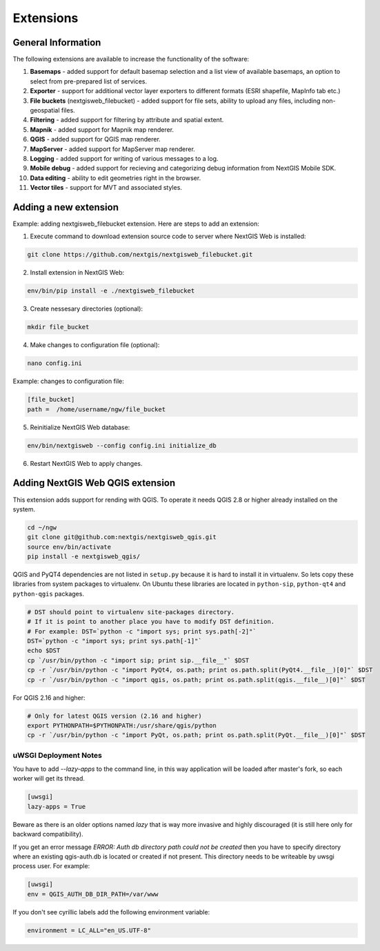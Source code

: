 .. sectionauthor:: Natalia Baryshnikova <nshelekhova@gmail.com>

.. _ngw_extension:

Extensions
================================

General Information
-------------------

The following extensions are available to increase the functionality of the software:

1. **Basemaps** - added support for default basemap selection and a list view of available basemaps,
   an option to select from pre-prepared list of services.

2. **Exporter** - support for additional vector layer exporters to different formats (ESRI shapefile, MapInfo tab etc.)

3. **File buckets** (nextgisweb_filebucket) - added support for file sets, ability to upload any files, including non-geospatial files.

4. **Filtering** - added support for filtering by attribute and spatial extent.

5. **Mapnik** - added support for Mapnik map renderer.

6. **QGIS** - added support for QGIS map renderer.

7. **MapServer** - added support for MapServer map renderer.

8. **Logging** - added support for writing of various messages to a log.

9. **Mobile debug** - added support for recieving and categorizing debug 
   information from NextGIS Mobile SDK.

10. **Data editing** - ability to edit geometries right in the browser.

11. **Vector tiles** - support for MVT and associated styles.
 
Adding a new extension
----------------------

Example: adding nextgisweb_filebucket extension. 
Here are steps to add an extension:

1. Execute command to download extension source code to server where NextGIS Web is installed: 

.. code-block:: bash

   git clone https://github.com/nextgis/nextgisweb_filebucket.git

2. Install extension in NextGIS Web: 

.. code-block:: bash

   env/bin/pip install -e ./nextgisweb_filebucket

3. Create nessesary directories (optional):

.. code-block:: bash

   mkdir file_bucket

4. Make changes to configuration file (optional):

.. code-block:: bash

   nano config.ini

Example: changes to configuration file:

.. code-block:: bash

   [file_bucket]
   path =  /home/username/ngw/file_bucket

5. Reinitialize NextGIS Web database:

.. code:: bash

   env/bin/nextgisweb --config config.ini initialize_db 

6. Restart NextGIS Web to apply changes.

.. _`ngw_install_qgis`:

Adding NextGIS Web QGIS extension
----------------------------------
This extension adds support for rending with QGIS. To operate it needs QGIS 2.8 or higher already installed on the system.

.. code-block:: bash

    cd ~/ngw
    git clone git@github.com:nextgis/nextgisweb_qgis.git
    source env/bin/activate
    pip install -e nextgisweb_qgis/

QGIS and PyQT4 dependencies are not listed in ``setup.py`` because it is hard to install it in virtualenv. So lets copy these libraries from system packages to virtualenv. On Ubuntu these libraries are located in ``python-sip``, ``python-qt4`` and ``python-qgis`` packages.

.. code-block:: bash

    # DST should point to virtualenv site-packages directory.
    # If it is point to another place you have to modify DST definition.
    # For example: DST=`python -c "import sys; print sys.path[-2]"`
    DST=`python -c "import sys; print sys.path[-1]"`
    echo $DST
    cp `/usr/bin/python -c "import sip; print sip.__file__"` $DST
    cp -r `/usr/bin/python -c "import PyQt4, os.path; print os.path.split(PyQt4.__file__)[0]"` $DST
    cp -r `/usr/bin/python -c "import qgis, os.path; print os.path.split(qgis.__file__)[0]"` $DST

For QGIS 2.16 and higher:

.. code-block:: bash

    # Only for latest QGIS version (2.16 and higher)
    export PYTHONPATH=$PYTHONPATH:/usr/share/qgis/python
    cp -r `/usr/bin/python -c "import PyQt, os.path; print os.path.split(PyQt.__file__)[0]"` $DST
    
uWSGI Deployment Notes
~~~~~~~~~~~~~~~~~~~~~~

You have to add `--lazy-apps` to the command line, in this way application will be loaded after master's fork, so each worker will get its thread.

.. code-block:: bash

   [uwsgi]
   lazy-apps = True

Beware as there is an older options named `lazy` that is way more invasive and highly discouraged (it is still here only for backward compatibility).

If you get an error message `ERROR: Auth db directory path could not be created` then you have to specify directory where an existing qgis-auth.db is located or created if not present.
This directory needs to be writeable by uwsgi process user. For example:

.. code-block:: bash

   [uwsgi]
   env = QGIS_AUTH_DB_DIR_PATH=/var/www

If you don't see cyrillic labels add the following environment variable:

.. code-block:: bash

   environment = LC_ALL="en_US.UTF-8"
